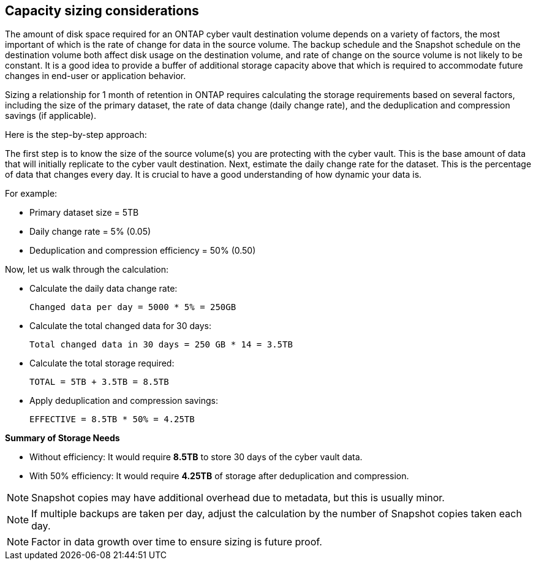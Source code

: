 == Capacity sizing considerations

The amount of disk space required for an ONTAP cyber vault destination volume depends on a variety of factors, the most important of which is the rate of change for data in the source volume. The backup schedule and the Snapshot schedule on the destination volume both affect disk usage on the destination volume, and rate of change on the source volume is not likely to be constant. It is a good idea to provide a buffer of additional storage capacity above that which is required to accommodate future changes in end-user or application behavior.

Sizing a relationship for 1 month of retention in ONTAP requires calculating the storage requirements based on several factors, including the size of the primary dataset, the rate of data change (daily change rate), and the deduplication and compression savings (if applicable). 

Here is the step-by-step approach:

The first step is to know the size of the source volume(s) you are protecting with the cyber vault. This is the base amount of data that will initially replicate to the cyber vault destination. Next, estimate the daily change rate for the dataset. This is the percentage of data that changes every day. It is crucial to have a good understanding of how dynamic your data is.

For example:

* Primary dataset size = 5TB
* Daily change rate = 5% (0.05)
* Deduplication and compression efficiency = 50% (0.50)

Now, let us walk through the calculation:

* Calculate the daily data change rate:
+
`Changed data per day = 5000 * 5% = 250GB`
* Calculate the total changed data for 30 days:
+
`Total changed data in 30 days = 250 GB * 14 = 3.5TB`
+
* Calculate the total storage required:
+
`TOTAL = 5TB + 3.5TB = 8.5TB`
* Apply deduplication and compression savings:
+
`EFFECTIVE = 8.5TB * 50% = 4.25TB`

*Summary of Storage Needs*

* Without efficiency: It would require *8.5TB* to store 30 days of the cyber vault data.
* With 50% efficiency: It would require *4.25TB* of storage after deduplication and compression.

[NOTE]
Snapshot copies may have additional overhead due to metadata, but this is usually minor.

[NOTE]
If multiple backups are taken per day, adjust the calculation by the number of Snapshot copies taken each day.

[NOTE]
Factor in data growth over time to ensure sizing is future proof. 